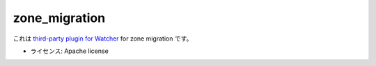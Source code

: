 ===============================
zone_migration
===============================

これは `third-party plugin for Watcher`_ for zone migration です。

.. _third-party plugin for Watcher: http://docs.openstack.org/developer/watcher/dev/plugin/base-setup.html


* ライセンス: Apache license
